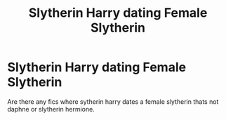 #+TITLE: Slytherin Harry dating Female Slytherin

* Slytherin Harry dating Female Slytherin
:PROPERTIES:
:Author: LurkingFromTheShadow
:Score: 7
:DateUnix: 1566499693.0
:DateShort: 2019-Aug-22
:FlairText: Request
:END:
Are there any fics where sytherin harry dates a female slytherin thats not daphne or slytherin hermione.

